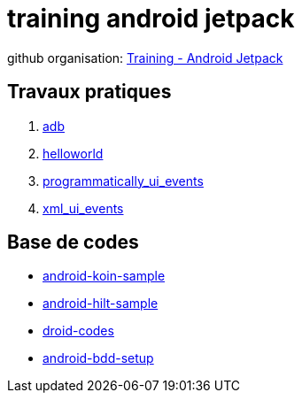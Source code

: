 = training android jetpack

github organisation: https://github.com/training-android-jetpack[Training - Android Jetpack]

== Travaux pratiques

. https://github.com/training-android-jetpack/tp_00_adb/[adb,windows="_blank"]
. https://github.com/training-android-jetpack/tp_01_helloworld/[helloworld,windows="_blank"]
. https://github.com/training-android-jetpack/tp_02_programmatically_ui_events/[programmatically_ui_events,windows="_blank"]
. https://github.com/training-android-jetpack/tp_03_xml_ui_events/[xml_ui_events,windows="_blank"]

== Base de codes

- https://github.com/training-android-jetpack/android-koin-sample/[android-koin-sample,windows="_blank"]
- https://github.com/training-android-jetpack/android-hilt-sample/[android-hilt-sample,windows="_blank"]
- https://github.com/training-android-jetpack/droid-codes/[droid-codes,windows="_blank"]
- https://github.com/training-android-jetpack/android-bdd-setup/[android-bdd-setup,windows="_blank"]
